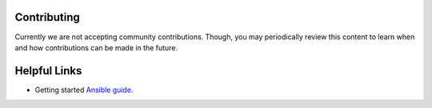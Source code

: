 Contributing
============

Currently we are not accepting community contributions. Though, you may
periodically review this content to learn when and how contributions can be
made in the future.

Helpful Links
=============

* Getting started `Ansible guide`_.

.. _Ansible guide:
   https://docs.ansible.com/ansible/latest/user_guide/intro_getting_started.html

.. ....................................
.. Copyright                          .
.. © Copyright IBM Corporation 2020   .
.. ....................................
